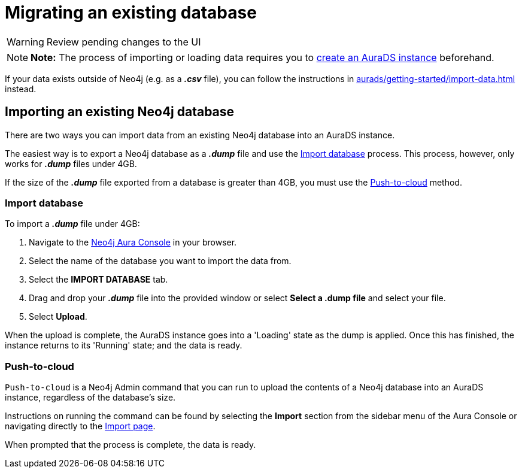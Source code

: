 [[aurads-import]]
= Migrating an existing database
:description: This page describes how to get data into a Neo4j AuraDS instance.

WARNING: Review pending changes to the UI

[NOTE]
====
*Note:* The process of importing or loading data requires you to xref:aurads/getting-started/create.adoc[create an AuraDS instance] beforehand.
====

If your data exists outside of Neo4j (e.g. as a *_.csv_* file), you can follow the instructions in xref:aurads/getting-started/import-data.adoc[] instead.

== Importing an existing Neo4j database

There are two ways you can import data from an existing Neo4j database into an AuraDS instance.

The easiest way is to export a Neo4j database as a *_.dump_* file and use the <<_import_database>> process.
This process, however, only works for *_.dump_* files under 4GB. 

If the size of the *_.dump_* file exported from a database is greater than 4GB, you must use the <<_push_to_cloud>> method.

=== Import database

To import a *_.dump_* file under 4GB:

. Navigate to the https://console.neo4j.io/[Neo4j Aura Console] in your browser.
. Select the name of the database you want to import the data from.
. Select the *IMPORT DATABASE* tab.
. Drag and drop your *_.dump_* file into the provided window or select *Select a .dump file* and select your file.
. Select *Upload*.

When the upload is complete, the AuraDS instance goes into a 'Loading' state as the dump is applied. 
Once this has finished, the instance returns to its 'Running' state; and the data is ready.

=== Push-to-cloud

`Push-to-cloud` is a Neo4j Admin command that you can run to upload the contents of a Neo4j database into an AuraDS instance, regardless of the database's size.

Instructions on running the command can be found by selecting the *Import* section from the sidebar menu of the Aura Console or navigating directly to the https://console.neo4j.io/#import-instructions[Import page].

When prompted that the process is complete, the data is ready.
